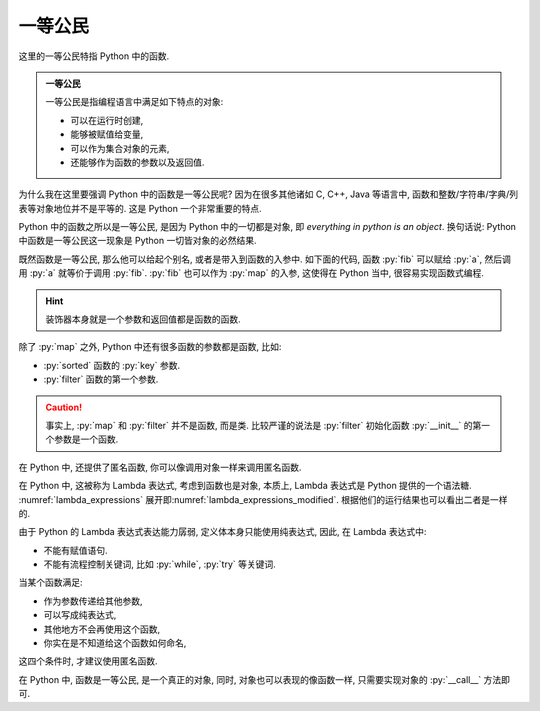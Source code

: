 一等公民
========

这里的一等公民特指 Python 中的函数.

.. admonition:: 一等公民

    一等公民是指编程语言中满足如下特点的对象:

    - 可以在运行时创建,
    - 能够被赋值给变量,
    - 可以作为集合对象的元素,
    - 还能够作为函数的参数以及返回值.

为什么我在这里要强调 Python 中的函数是一等公民呢? 因为在很多其他诸如 C, C++, Java 等语言中, 函数和整数/字符串/字典/列表等对象地位并不是平等的. 这是 Python 一个非常重要的特点.

Python 中的函数之所以是一等公民, 是因为 Python 中的一切都是对象, 即 *everything in python is an object*. 换句话说:  Python 中函数是一等公民这一现象是 Python 一切皆对象的必然结果.

.. code_file:: examples/object/first_class_public/function_is_object.py

.. python:: examples/object/first_class_public/function_is_object.py

既然函数是一等公民, 那么他可以给起个别名, 或者是带入到函数的入参中. 如下面的代码, 函数 :py:`fib` 可以赋给 :py:`a`, 然后调用 :py:`a` 就等价于调用 :py:`fib`. :py:`fib` 也可以作为 :py:`map` 的入参, 这使得在 Python 当中, 很容易实现函数式编程.

.. code_file:: examples/object/first_class_public/name_a_function.py

.. python:: examples/object/first_class_public/name_a_function.py

.. hint::

    装饰器本身就是一个参数和返回值都是函数的函数.

除了 :py:`map` 之外, Python 中还有很多函数的参数都是函数, 比如:

- :py:`sorted` 函数的 :py:`key` 参数.
- :py:`filter` 函数的第一个参数.

.. caution::

    事实上, :py:`map` 和 :py:`filter` 并不是函数, 而是类. 比较严谨的说法是 :py:`filter` 初始化函数 :py:`__init__` 的第一个参数是一个函数.

在 Python 中, 还提供了匿名函数, 你可以像调用对象一样来调用匿名函数.

.. _lambda_expressions:

.. code_file:: examples/object/first_class_public/lambda_expressions.py

.. python:: examples/object/first_class_public/lambda_expressions.py

在 Python 中, 这被称为 Lambda 表达式, 考虑到函数也是对象, 本质上, Lambda 表达式是 Python 提供的一个语法糖. :numref:`lambda_expressions` 展开即\ :numref:`lambda_expressions_modified`. 根据他们的运行结果也可以看出二者是一样的.

.. _lambda_expressions_modified:

.. code_file:: examples/object/first_class_public/lambda_expressions_modified.py

.. python:: examples/object/first_class_public/lambda_expressions_modified.py

由于 Python 的 Lambda 表达式表达能力孱弱, 定义体本身只能使用纯表达式, 因此, 在 Lambda 表达式中:

- 不能有赋值语句.
- 不能有流程控制关键词, 比如 :py:`while`, :py:`try` 等关键词.

当某个函数满足:

- 作为参数传递给其他参数,
- 可以写成纯表达式,
- 其他地方不会再使用这个函数,
- 你实在是不知道给这个函数如何命名,

这四个条件时, 才建议使用匿名函数.

在 Python 中, 函数是一等公民, 是一个真正的对象, 同时, 对象也可以表现的像函数一样, 只需要实现对象的 :py:`__call__` 方法即可.
